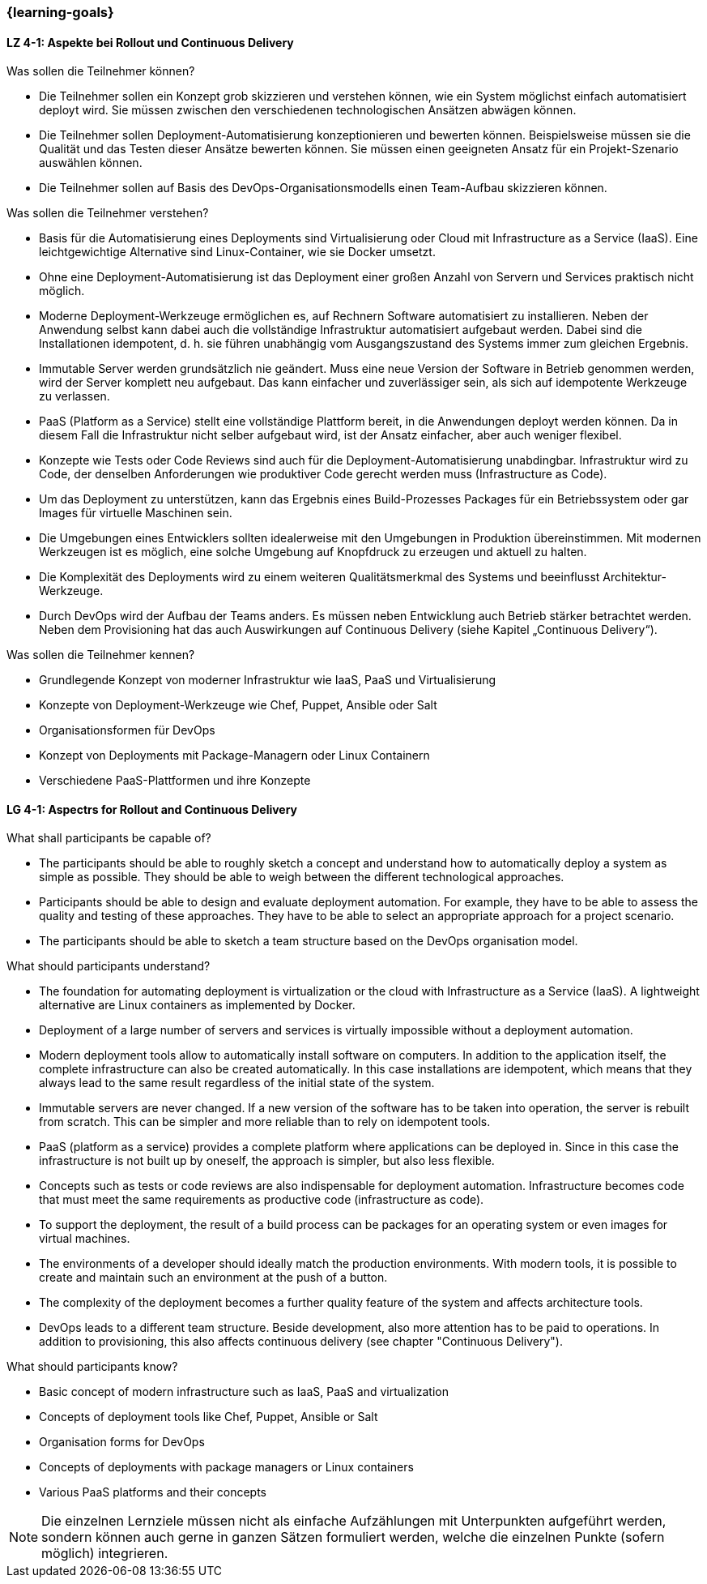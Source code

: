 === {learning-goals}

// tag::DE[]
[[LZ-4-1]]
==== LZ 4-1: Aspekte bei Rollout und Continuous Delivery

.Was sollen die Teilnehmer können?
  * Die Teilnehmer sollen ein Konzept grob skizzieren und verstehen können, wie ein System möglichst einfach automatisiert deployt wird. Sie müssen zwischen den verschiedenen technologischen Ansätzen abwägen können.
  * Die Teilnehmer sollen Deployment-Automatisierung konzeptionieren und bewerten können. Beispielsweise müssen sie die Qualität und das Testen dieser Ansätze bewerten können. Sie müssen einen geeigneten Ansatz für ein Projekt-Szenario auswählen können.
  * Die Teilnehmer sollen auf Basis des DevOps-Organisationsmodells einen Team-Aufbau skizzieren können.

.Was sollen die Teilnehmer verstehen?
  * Basis für die Automatisierung eines Deployments sind Virtualisierung oder Cloud mit Infrastructure as a Service (IaaS). Eine leichtgewichtige Alternative sind Linux-Container, wie sie Docker umsetzt.
  * Ohne eine Deployment-Automatisierung ist das Deployment einer großen Anzahl von Servern und Services praktisch nicht möglich.
  * Moderne Deployment-Werkzeuge ermöglichen es, auf Rechnern Software automatisiert zu installieren. Neben der Anwendung selbst kann dabei auch die vollständige Infrastruktur automatisiert aufgebaut werden. Dabei sind die Installationen idempotent, d. h. sie führen unabhängig vom Ausgangszustand des Systems immer zum gleichen Ergebnis.
  * Immutable Server werden grundsätzlich nie geändert. Muss eine neue Version der Software in Betrieb genommen werden, wird der Server komplett neu aufgebaut. Das kann einfacher und zuverlässiger sein, als sich auf idempotente Werkzeuge zu verlassen.
  * PaaS (Platform as a Service) stellt eine vollständige Plattform bereit, in die Anwendungen deployt werden können. Da in diesem Fall die Infrastruktur nicht selber aufgebaut wird, ist der Ansatz einfacher, aber auch weniger flexibel.
  * Konzepte wie Tests oder Code Reviews sind auch für die Deployment-Automatisierung unabdingbar. Infrastruktur wird zu Code, der denselben Anforderungen wie produktiver Code gerecht werden muss (Infrastructure as Code).
  * Um das Deployment zu unterstützen, kann das Ergebnis eines Build-Prozesses Packages für ein Betriebssystem oder gar Images für virtuelle Maschinen sein.
  * Die Umgebungen eines Entwicklers sollten idealerweise mit den Umgebungen in Produktion übereinstimmen. Mit modernen Werkzeugen ist es möglich, eine solche Umgebung auf Knopfdruck zu erzeugen und aktuell zu halten.
  * Die Komplexität des Deployments wird zu einem weiteren Qualitätsmerkmal des Systems und beeinflusst Architektur-Werkzeuge.
  * Durch DevOps wird der Aufbau der Teams anders. Es müssen neben Entwicklung auch Betrieb stärker betrachtet werden. Neben dem Provisioning hat das auch Auswirkungen auf Continuous Delivery (siehe Kapitel „Continuous Delivery“).

.Was sollen die Teilnehmer kennen?
  * Grundlegende Konzept von moderner Infrastruktur wie IaaS, PaaS und Virtualisierung
  * Konzepte von Deployment-Werkzeuge wie Chef, Puppet, Ansible oder Salt
  * Organisationsformen für DevOps
  * Konzept von Deployments mit Package-Managern oder Linux Containern
  * Verschiedene PaaS-Plattformen und ihre Konzepte



// end::DE[]

// tag::EN[]
[[LG-4-1]]
==== LG 4-1: Aspectrs for Rollout and Continuous Delivery
.What shall participants be capable of?
- The participants should be able to roughly sketch a concept and
  understand how to automatically deploy a system as simple as
  possible. They should be able to weigh between the different
  technological approaches.
- Participants should be able to design and evaluate deployment
  automation. For example, they have to be able to assess the quality
  and testing of these approaches. They have to be able to select an
  appropriate approach for a project scenario.
- The participants should be able to sketch a team structure based on
  the DevOps organisation model.

.What should participants understand?
- The foundation for automating deployment is virtualization or the
  cloud with Infrastructure as a Service (IaaS). A lightweight
  alternative are Linux containers as implemented by Docker.
- Deployment of a large number of servers and services is virtually
  impossible without a deployment automation.
- Modern deployment tools allow to automatically install software on
  computers. In addition to the application itself, the complete
  infrastructure can also be created automatically. In this case
  installations are idempotent, which means that they always lead to
  the same result regardless of the initial state of the system.
- Immutable servers are never changed. If a new version of the
  software has to be taken into operation, the server is rebuilt from
  scratch. This can be simpler and more reliable than to rely on
  idempotent tools.
- PaaS (platform as a service) provides a complete platform where
  applications can be deployed in. Since in this case the
  infrastructure is not built up by oneself, the approach is simpler,
  but also less flexible.
- Concepts such as tests or code reviews are also indispensable for
  deployment automation. Infrastructure becomes code that must meet
  the same requirements as productive code (infrastructure as code).
- To support the deployment, the result of a build process can be
  packages for an operating system or even images for virtual
  machines.
- The environments of a developer should ideally match the production
  environments. With modern tools, it is possible to create and
  maintain such an environment at the push of a button.
- The complexity of the deployment becomes a further quality feature
  of the system and affects architecture tools.
- DevOps leads to a different team structure. Beside development, also
  more attention has to be paid to operations. In addition to
  provisioning, this also affects continuous delivery (see chapter
  "Continuous Delivery").

.What should participants know?
- Basic concept of modern infrastructure such as IaaS, PaaS and
  virtualization
- Concepts of deployment tools like Chef, Puppet, Ansible or Salt
- Organisation forms for DevOps
- Concepts of deployments with package managers or Linux containers
- Various PaaS platforms and their concepts

// tag::REMARK[]
[NOTE]
====
Die einzelnen Lernziele müssen nicht als einfache Aufzählungen mit Unterpunkten aufgeführt werden, sondern können auch gerne in ganzen Sätzen formuliert werden, welche die einzelnen Punkte (sofern möglich) integrieren.
====
// end::REMARK[]
